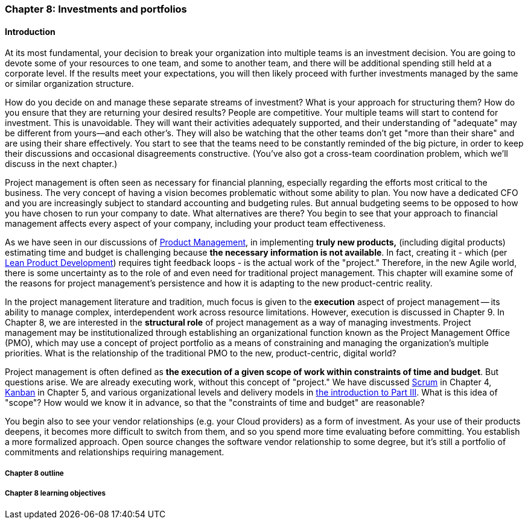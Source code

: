 === Chapter 8: Investments and portfolios

==== Introduction
At its most fundamental, your decision to break your organization into multiple teams is an investment decision. You are going to devote some of your resources to one team, and some to another team, and there will be additional spending still held at a corporate level. If the results meet your expectations, you will then likely proceed with further investments managed by the same or similar organization structure.

How do you decide on and manage these separate streams of investment? What is your approach for structuring them? How do you ensure that they are returning your desired results? People are competitive. Your multiple teams will start to contend for investment. This is unavoidable. They will want their activities adequately supported, and their understanding of "adequate" may be different from yours--and each other's. They will also be watching that the other teams don't get "more than their share" and are using their share effectively. You start to see that the teams need to be constantly reminded of the big picture, in order to keep their discussions and occasional disagreements constructive. (You've also got a cross-team coordination problem, which we'll discuss in the next chapter.)

Project management is often seen as necessary for financial planning, especially regarding the efforts most critical to the business. The very concept of having a vision becomes problematic without some ability to plan.  You now have a dedicated CFO and you are increasingly subject to standard accounting and budgeting rules. But annual budgeting seems to be opposed to how you have chosen to run your company to date. What alternatives are there? You begin to see that your approach to financial management affects every aspect of your company, including your product team effectiveness.

As we have seen in our discussions of  xref:product-mgmt[Product Management], in implementing *truly new products,* (including digital products) estimating time and budget is challenging because *the necessary information is not available*. In fact, creating it - which (per xref:lean-product-dev[Lean Product Development]) requires tight feedback loops - is the actual work of the "project." Therefore, in the new Agile world, there is some uncertainty as to the role of and even need for traditional project management. This chapter will examine some of the reasons for project management's persistence and how it is adapting to the new product-centric reality.

In the project management literature and tradition, much focus is given to the *execution* aspect of project management -- its ability to manage complex, interdependent work across resource limitations. However, execution is discussed in Chapter 9. In Chapter 8, we are interested in the *structural role* of project management as a way of managing investments. Project management may be institutionalized through establishing an organizational function known as the Project Management Office (PMO), which may use a concept of project portfolio as a means of constraining and managing the organization's multiple priorities. What is the relationship of the traditional PMO to the new, product-centric, digital world?

Project management is often defined as *the execution of a given scope of work within constraints of time and budget*. But questions arise. We are already executing work, without this concept of "project." We have discussed xref:scrum[Scrum] in Chapter 4, xref:kanban[Kanban] in Chapter 5, and various organizational levels and delivery models in xref:scaling-org[the introduction to Part III]. What is this idea of "scope"? How would we know it in advance, so that the "constraints of time and budget" are reasonable?

You begin also to see your vendor relationships (e.g. your Cloud providers) as a form of investment. As your use of their products deepens, it becomes more difficult to switch from them, and so you spend more time evaluating before committing. You establish a more formalized approach. Open source changes the software vendor relationship to some degree, but it's still a portfolio of commitments and relationships requiring management.


===== Chapter 8 outline



===== Chapter 8 learning objectives
